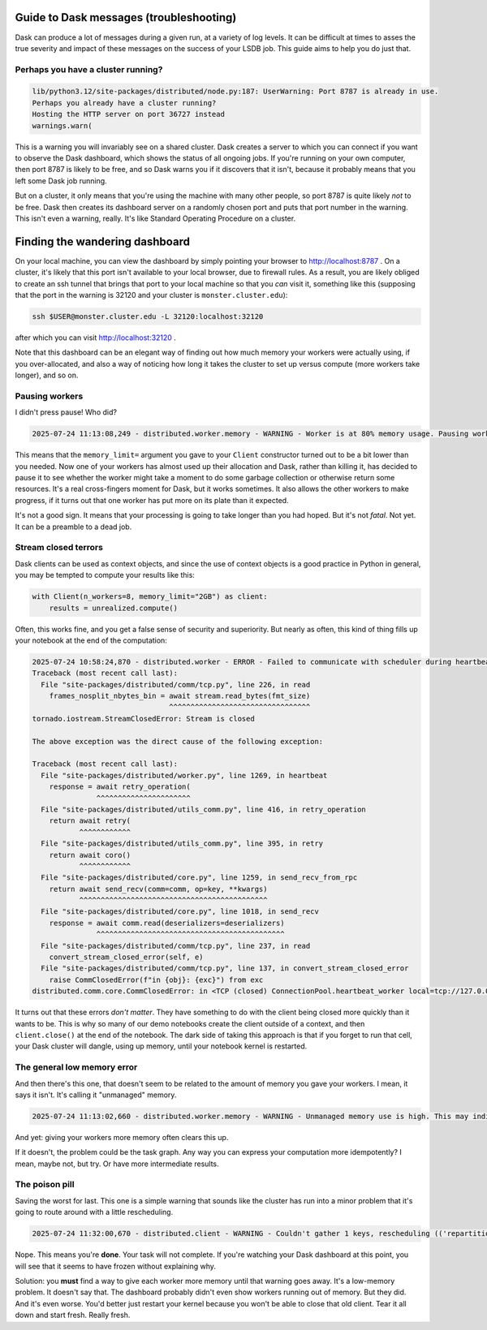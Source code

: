 Guide to Dask messages (troubleshooting)
========================================

Dask can produce a lot of messages during a given run, at a variety of
log levels.  It can be difficult at times to asses the true severity
and impact of these messages on the success of your LSDB job.  This
guide aims to help you do just that.

Perhaps you have a cluster running?
-----------------------------------

.. code-block:: output

    lib/python3.12/site-packages/distributed/node.py:187: UserWarning: Port 8787 is already in use.
    Perhaps you already have a cluster running?
    Hosting the HTTP server on port 36727 instead
    warnings.warn(

This is a warning you will invariably see on a shared cluster.  Dask
creates a server to which you can connect if you want to observe the
Dask dashboard, which shows the status of all ongoing jobs.  If you're
running on your own computer, then port 8787 is likely to be free, and
so Dask warns you if it discovers that it isn't, because it probably
means that you left some Dask job running.

But on a cluster, it only means that you're using the machine with
many other people, so port 8787 is quite likely *not* to be free.
Dask then creates its dashboard server on a randomly chosen port and
puts that port number in the warning.  This isn't even a warning,
really.  It's like Standard Operating Procedure on a cluster.

Finding the wandering dashboard
===============================

On your local machine, you can view the dashboard by simply pointing
your browser to http://localhost:8787 .  On a cluster, it's likely
that this port isn't available to your local browser, due to firewall
rules.  As a result, you are likely obliged to create an ssh tunnel
that brings that port to your local machine so that you *can* visit
it, something like this (supposing that the port in the warning is
32120 and your cluster is ``monster.cluster.edu``):

.. code-block:: shell

    ssh $USER@monster.cluster.edu -L 32120:localhost:32120

after which you can visit http://localhost:32120 .

Note that this dashboard can be an elegant way of finding out how much
memory your workers were actually using, if you over-allocated, and
also a way of noticing how long it takes the cluster to set up versus
compute (more workers take longer), and so on.


Pausing workers
---------------

I didn't press pause!  Who did?

.. code-block:: output

    2025-07-24 11:13:08,249 - distributed.worker.memory - WARNING - Worker is at 80% memory usage. Pausing worker.  Process memory: 1.49 GiB -- Worker memory limit: 1.86 GiB

This means that the ``memory_limit=`` argument you gave to your
``Client`` constructor turned out to be a bit lower than you needed.
Now one of your workers has almost used up their allocation and Dask,
rather than killing it, has decided to pause it to see whether the
worker might take a moment to do some garbage collection or otherwise
return some resources.  It's a real cross-fingers moment for Dask, but
it works sometimes.  It also allows the other workers to make
progress, if it turns out that one worker has put more on its plate
than it expected.

It's not a good sign.  It means that your processing is going to take
longer than you had hoped.  But it's not *fatal*.  Not yet.  It can be
a preamble to a dead job.


Stream closed terrors
---------------------

Dask clients can be used as context objects, and since the use of
context objects is a good practice in Python in general, you may be
tempted to compute your results like this:

.. code-block:: shell

    with Client(n_workers=8, memory_limit="2GB") as client:
        results = unrealized.compute()

Often, this works fine, and you get a false sense of security and
superiority.  But nearly as often, this kind of thing fills up your
notebook at the end of the computation:

.. code-block:: output

    2025-07-24 10:58:24,870 - distributed.worker - ERROR - Failed to communicate with scheduler during heartbeat.
    Traceback (most recent call last):
      File "site-packages/distributed/comm/tcp.py", line 226, in read
	frames_nosplit_nbytes_bin = await stream.read_bytes(fmt_size)
				    ^^^^^^^^^^^^^^^^^^^^^^^^^^^^^^^^^
    tornado.iostream.StreamClosedError: Stream is closed

    The above exception was the direct cause of the following exception:

    Traceback (most recent call last):
      File "site-packages/distributed/worker.py", line 1269, in heartbeat
	response = await retry_operation(
		   ^^^^^^^^^^^^^^^^^^^^^^
      File "site-packages/distributed/utils_comm.py", line 416, in retry_operation
	return await retry(
	       ^^^^^^^^^^^^
      File "site-packages/distributed/utils_comm.py", line 395, in retry
	return await coro()
	       ^^^^^^^^^^^^
      File "site-packages/distributed/core.py", line 1259, in send_recv_from_rpc
	return await send_recv(comm=comm, op=key, **kwargs)
	       ^^^^^^^^^^^^^^^^^^^^^^^^^^^^^^^^^^^^^^^^^^^^
      File "site-packages/distributed/core.py", line 1018, in send_recv
	response = await comm.read(deserializers=deserializers)
		   ^^^^^^^^^^^^^^^^^^^^^^^^^^^^^^^^^^^^^^^^^^^^
      File "site-packages/distributed/comm/tcp.py", line 237, in read
	convert_stream_closed_error(self, e)
      File "site-packages/distributed/comm/tcp.py", line 137, in convert_stream_closed_error
	raise CommClosedError(f"in {obj}: {exc}") from exc
    distributed.comm.core.CommClosedError: in <TCP (closed) ConnectionPool.heartbeat_worker local=tcp://127.0.0.1:50154 remote=tcp://127.0.0.1:36599>: Stream is closed


It turns out that these errors *don't matter*.  They have something to
do with the client being closed more quickly than it wants to be.
This is why so many of our demo notebooks create the client outside of
a context, and then ``client.close()`` at the end of the notebook.
The dark side of taking this approach is that if you forget to run
that cell, your Dask cluster will dangle, using up memory, until your
notebook kernel is restarted.


The general low memory error
----------------------------

And then there's this one, that doesn't seem to be related to the
amount of memory you gave your workers.  I mean, it says it isn't.
It's calling it "unmanaged" memory.

.. code-block:: output

   2025-07-24 11:13:02,660 - distributed.worker.memory - WARNING - Unmanaged memory use is high. This may indicate a memory leak or the memory may not be released to the OS; see https://distributed.dask.org/en/latest/worker-memory.html#memory-not-released-back-to-the-os for more information. -- Unmanaged memory: 1.31 GiB -- Worker memory limit: 1.86 GiB

And yet: giving your workers more memory often clears this up.

If it doesn't, the problem could be the task graph.  Any way you can
express your computation more idempotently?  I mean, maybe not, but
try.  Or have more intermediate results.


The poison pill
---------------

Saving the worst for last.  This one is a simple warning that sounds
like the cluster has run into a minor problem that it's going to route
around with a little rescheduling.

.. code-block:: output

    2025-07-24 11:32:00,670 - distributed.client - WARNING - Couldn't gather 1 keys, rescheduling (('repartitiontofewer-77ee1928ccf3f483f566fd6c17ee139b', 0),)

Nope.  This means you're **done**.  Your task will not complete.  If
you're watching your Dask dashboard at this point, you will see
that it seems to have frozen without explaining why.

Solution: you **must** find a way to give each worker more memory
until that warning goes away.  It's a low-memory problem.  It doesn't
say that.  The dashboard probably didn't even show workers running out
of memory.  But they did.  And it's even worse.  You'd better just
restart your kernel because you won't be able to close that old
client.  Tear it all down and start fresh.  Really fresh.
